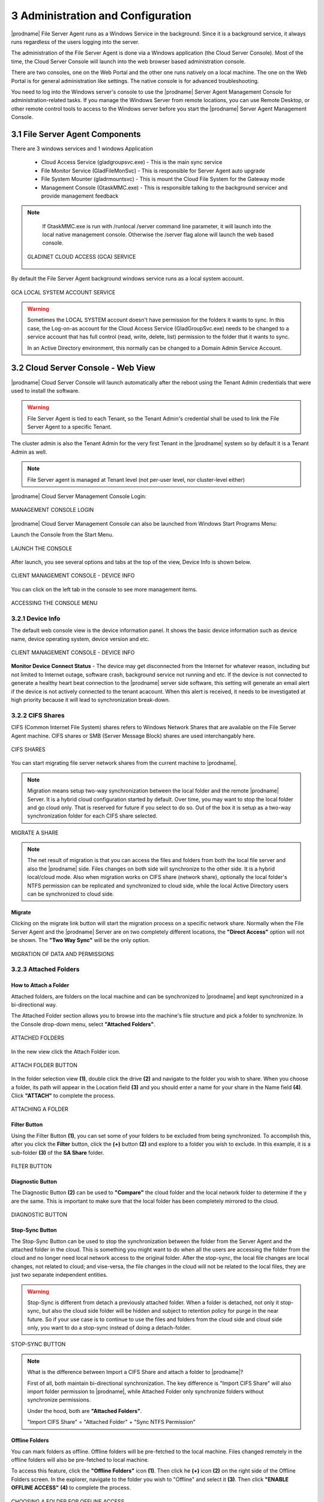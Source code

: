 #####################################
3 Administration and Configuration
#####################################


|prodname| File Server Agent runs as a Windows Service in the background. Since it is a background service, it always runs regardless of the users logging into the server. 

The administration of the File Server Agent is done via a Windows application (the Cloud Server Console). Most of the time, the Cloud Server Console will launch into the web browser based administration console.

There are two consoles, one on the Web Portal and the other one runs natively on a local machine. The one on the Web Portal is for general administration like settings. The native console is for advanced troubleshooting.

You need to log into the Windows server's console to use the |prodname| Server Agent Management Console for administration-related tasks. If you manage the Windows Server from remote locations, you can use Remote Desktop, or other remote control tools to access to the Windows server before you start the |prodname| Server Agent Management Console.


**********************************
3.1 File Server Agent Components
**********************************

There are 3 windows services and 1 windows Application

  - Cloud Access Service (gladgroupsvc.exe) - This is the main sync service
    
  - File Monitor Service (GladFileMonSvc) - This is responsible for Server Agent auto upgrade
    
  - File System Mounter (gladrmountsvc) - This is mount the Cloud File System for the Gateway mode
    
  - Management Console (GtaskMMC.exe) - This is responsible talking to the background servicer and provide management feedback
    
.. note::

    If GtaskMMC.exe is run with /runlocal /server command line parameter, it will launch into the local native management console. Otherwise the /server flag alone will launch the web based console.
  
  .. figure:: _static/image_s3_1_1.png
    :align: center
        
    GLADINET CLOUD ACCESS (GCA) SERVICE

By default the File Server Agent background windows service runs as a local system account.

.. figure:: _static/image_s3_1_2.png
    :align: center
    
    GCA LOCAL SYSTEM ACCOUNT SERVICE


.. warning::

    Sometimes the LOCAL SYSTEM account doesn't have permission for the folders it wants to sync. In this case, the Log-on-as account for the Cloud Access Service (GladGroupSvc.exe) needs to be changed to a service account that has full control (read, write, delete, list) permission to the folder that it wants to sync.
    
    In an Active Directory environment, this normally can be changed to a Domain Admin Service Account.


*************************************
3.2 Cloud Server Console - Web View
*************************************

|prodname| Cloud Server Console will launch automatically after the reboot using the Tenant Admin credentials that were used to install the software.

.. warning::

    File Server Agent is tied to each Tenant, so the Tenant Admin's credential shall be used to link the File Server Agent to a specific Tenant.

The cluster admin is also the Tenant Admin for the very first Tenant in the |prodname| system so by default it is a Tenant Admin as well.

.. note::

    File Server agent is managed at Tenant level (not per-user level, nor cluster-level either)
    

|prodname| Cloud Server Management Console Login:

.. figure:: _static/image_s3_2_1.png
    :align: center
        
    MANAGEMENT CONSOLE LOGIN

|prodname| Cloud Server Management Console can also be launched from Windows Start Programs Menu:

Launch the Console from the Start Menu.

.. figure:: _static/image_s3_2_2.png
    :align: center
        
    LAUNCH THE CONSOLE
  
After launch, you see several options and tabs at the top of the view, Device Info is shown below.

.. figure:: _static/image_s3_2_3.png
    :align: center
        
    CLIENT MANAGEMENT CONSOLE - DEVICE INFO

You can click on the left tab in the console to see more management items.

.. figure:: _static/image_s3_2_4.png
    :align: center
        
    ACCESSING THE CONSOLE MENU


3.2.1 Device Info
^^^^^^^^^^^^^^^^^^^

The default web console view is the device information panel. It shows the basic device information such as device name, device operating system, device version and etc.

.. figure:: _static/image_s3_2_4a.png
    :align: center
        
    CLIENT MANAGEMENT CONSOLE - DEVICE INFO


**Monitor Device Connect Status** - The device may get disconnected from the Internet for whatever reason, including but not limited to Internet outage, software crash, background service not running and etc. 
If the device is not connected to generate a healthy heart beat connection to the |prodname| server side software, this setting will
generate an email alert if the device is not actively connected to the tenant acacount.
When this alert is received, it needs to be investigated at high priority because it will lead to 
synchronization break-down.


3.2.2 CIFS Shares
^^^^^^^^^^^^^^^^^^^

CIFS (Common Internet File System) shares refers to Windows Network Shares that are available on the File Server Agent machine. CIFS shares or SMB (Server Message Block) shares are used interchangably here. 

.. figure:: _static/image_s3_2_5.png
    :align: center
        
    CIFS SHARES
  
You can start migrating file server network shares from the current machine to |prodname|.

.. note::

    Migration means setup two-way synchronization between the local folder and the remote |prodname| Server. It is a hybrid cloud configuration started by default. Over time, you may want to stop the local folder and go cloud only. That is reserved for future if you select to do so. Out of the box it is setup as a two-way synchronization folder for
    each CIFS share selected.

.. figure:: _static/image_s3_2_6.png
    :align: center
        
    MIGRATE A SHARE

.. note::

    The net result of migration is that you can access the files and folders from both the local file server and also the |prodname| side. Files changes on both side will synchronize to the other side. It is a hybrid local/cloud mode. Also when migration works on CIFS share (network share), optionally the local folder's NTFS permission can be replicated and synchronized to cloud side, while the local Active Directory users can be synchronized to cloud
    side.


Migrate
---------

Clicking on the migrate link button will start the migration process on a specific network share. Normally when the File Server Agent and the |prodname| Server are on two completely different locations, the **"Direct Access"** option will not be shown. The **"Two Way Sync"** will be the only option.

.. figure:: _static/image_s3_2_7.png
    :align: center
        
    MIGRATION OF DATA AND PERMISSIONS


3.2.3 Attached Folders
^^^^^^^^^^^^^^^^^^^^^^^^

How to Attach a Folder
------------------------

Attached folders, are folders on the local machine and can be synchronized to |prodname| and kept synchronized in a bi-directional way.

The Attached Folder section allows you to browse into the machine's file structure and pick a folder to synchronize. In the Console drop-down menu, select **"Attached Folders"**. 

.. figure:: _static/image_s3_2_8a.png
    :align: center
        
    ATTACHED FOLDERS

In the new view click the Attach Folder icon.

.. figure:: _static/image_s3_2_8b.png
    :align: center
        
    ATTACH FOLDER BUTTON


In the folder selection view **(1)**, double click the drive **(2)** and navigate to the folder you wish to share. When you choose a folder, its path will appear in the Location field **(3)** and you should enter a name for your share in the Name field **(4)**. Click **"ATTACH"** to complete the process. 

.. figure:: _static/image_s3_2_8c.png
    :align: center
        
    ATTACHING A FOLDER

Filter Button
---------------

Using the Filter Button **(1)**, you can set some of your folders to be excluded from being synchronized. To accomplish this, after you click the **Filter** button, click the **(+)** button **(2)** and explore to a folder you wish to exclude. In this example, it is a sub-folder **(3)** of the **SA Share** folder. 

.. figure:: _static/image_s3_2_8d.png
    :align: center
        
    FILTER BUTTON

Diagnostic Button
-------------------

The Diagnostic Button **(2)** can be used to **"Compare"** the cloud folder and the local network folder to determine if the y are the same. This is important to make sure that the local folder has been completely mirrored to the cloud. 

.. figure:: _static/image_s3_2_8d4.png
    :align: center
        
    DIAGNOSTIC BUTTON


Stop-Sync Button
-------------------

The Stop-Sync Button can be used to stop the synchronization between the folder from the Server Agent and the attached folder in the cloud. This is something you might want to do when all the users are accessing the folder from the cloud and no longer need local network access to the original folder. After the stop-sync, the local file changes are local changes, not related to cloud; and vise-versa, the file changes
in the cloud will not be related to the local files, they are just two separate independent entities.

.. warning::

    Stop-Sync is different from detach a previously attached folder. When a folder is detached, 
    not only it stop-sync, but also the cloud side folder will be hidden and subject to retention policy
    for purge in the near future. So if your use case is to continue to use the files and folders from
    the cloud side and cloud side only, you want to do a stop-sync instead of doing a 
    detach-folder.


.. figure:: _static/image_s3_2_8e.png
    :align: center
        
    STOP-SYNC BUTTON


.. note::

    What is the difference between Import a CIFS Share and attach a folder to |prodname|? 
    
    First of all, both maintain bi-directional synchronization. The key difference is "Import CIFS Share" will also import folder permission to |prodname|, while Attached Folder only synchronize folders without synchronize permissions.
    
    Under the hood, both are **"Attached Folders"**. 
    
    "Import CIFS Share" = "Attached Folder" + "Sync NTFS Permission"
    

Offline Folders
-----------------

You can mark folders as offline. Offline folders will be pre-fetched to the local machine. Files changed remotely in the offline folders will also be pre-fetched to local machine.

To access this feature, click the **"Offline Folders"** icon **(1)**. Then click he **(+)** icon **(2)** on the right side of the Offline Folders screen. In the explorer, navigate to the folder you wish to "Offline" and select it **(3)**. Then click **"ENABLE OFFLINE ACCESS"** **(4)** to complete the process. 

.. figure:: _static/image_s3_2_9.png
    :align: center
        
    CHOOSING A FOLDER FOR OFFLINE ACCESS
    
.. note::

    When to use offline folder? 
    
    When you have files and folders that you use frequently, you want to keep them local to the local
    file server, you can enable offline folder.
    
    Usually you use the offline folder for the gateway mode. When you use "Migrate CIFS share" or 
    when you use "Attach Folder", the files and folders by default are local so there is no need
    to enable offline folder for this use case since files are 100% off-line from attached folders.


Local File Lock
-----------------

Local File Lock section will show locked files from the local file server.

.. figure:: _static/image_s3_2_10a.png
    :align: center
        
    LOCKED FILES


Locked Files
--------------

Locked files section will show locked files from the |prodname| Server, and provides information about who owns the file that is locked. Information shown includes: File Owner, File Path, Locked From, Type and Locked Time. 

.. figure:: _static/image_s3_2_10.png
    :align: center
        
    LOCKED FILES


Pending Check-ins
-------------------

Pending check-ins will show files that are manually checked out from the local machine but haven't checked-in yet.

.. figure:: _static/image_s3_2_11.png
    :align: center
        
    PENDING CHECK-INS


3.2.4 Settings
^^^^^^^^^^^^^^^^

Settings Manager section will show client settings that can be changed and managed from the web console.

.. figure:: _static/image_s3_2_12.png
    :align: center
        
    SETTINGS MANAGER


3.2.5 Task Manager
^^^^^^^^^^^^^^^^^^^^

Task Manager section will show the synchronization tasks that are running on the local machine. If there is a number on **"Pending Tasks"** or **"Failed Tasks"** you can click the text links next to those numbers to open a window that shows the tasks currently in progress. There are **"PAUSE"** and **"START"** buttons available on the left side of each of the task bars as well. 

.. figure:: _static/image_s3_2_13.png
    :align: center
        
    TASK MANAGER


3.2.6 Migrate CIFS SHARES
^^^^^^^^^^^^^^^^^^^^^^^^^^^

Migrate CIFS Shares can be accessed from the Console menu or the **"MIGRATE CIFS SHARES"** text link. You can pick a network share on the local server and synchronize it to the cluster server. As explained above, this is how you migrate a folder and its NTFS permissions at the same time. 

.. figure:: _static/image_s3_2_61.png
    :align: center
        
    MIGRATE CIFS SHARES


3.2.7 Migrate Users
^^^^^^^^^^^^^^^^^^^^^

Migrate users can import Active Directory users or local users to the |prodname| side as cloud users, while maintaining the same credentials as the local user.

.. figure:: _static/image_s3_2_71.png
    :align: center
        
    MIGRATE USERS


***********************************
3.3 Cloud Server Console - Native
***********************************

You can launch the native management console from the program's installation folder. From the Command Prompt use the following command, ``C:\\Program Files\\Gladinet\\Cloud Server Agent>gtaskmmc /runlocal /server`` 

.. figure:: _static/image_s3_3_1.png
    :align: center
        
    LAUNCHING THE NATIVE MANAGEMENT CONSOLE

Once you have logged in the Native Console will open. This gives you local access to Server Agent settings. 

.. figure:: _static/image_s3_3_1a.png
    :align: center
        
    NATIVE MANAGEMENT CONSOLE


3.3.1 Task Manager
^^^^^^^^^^^^^^^^^^^^

Task Manager shows all the system related tasks. 

You can also use the **"Open My Cloud"** link to access the Login Panel. 

Each of the Task Manager sections below include a series of tabs that include the following: 

**‘Summary’** 

    This tab shows a summary of all the **"System Update Tasks"**. It shows the **"Task Type"** where the type is the name of the task. It shows the ‘Status’ as **"Pending"** which means that the **"System Update Task"** is always looking for changes and is always in **"Pending"** state in case there are any updates that needs to occur. 

    Summary also shows the following: 

    **‘Last Run Time’** 
    
    This shows the time when the Server Agent software last detected the changes on the local file system and ran to update the files in the cloud.

    **‘Next Start Time’** 
    
    This shows the time when the **"Update Task"** will run next. The counter increments every 15 seconds. The software will run the update tasks right away. You can also use the **"Pause"** option to stop the update Administrator can force the updates by clicking on **"Start Now"** option in which case the task from updating local changes to the cloud. **"Delete Task"** option allows to delete any tasks for which updates are not desired. **"Refresh"** will refresh all the counters on the ‘Summary’ tab.

    **‘Completed Subtasks’**
    
    This shows the number of upload subtasks that have been completed.

**‘Running Subtasks’** 

    This shows how many subtasks are currently running. (See Tab for more info)

**‘Pending Subtasks’** 

    This shows the subtasks which are in pending state and waiting for their turn to get uploaded to the cloud. (See Tab for more info)

**‘Pending Retry Subtasks’** 

    This shows the number of any tasks which are pending retry meaning for some reason the changes for some files were not uploaded to the cloud and hence they are in the **"Pending Retry Subtasks"** queue and as soon as their turn comes the changes for files in **"Pending Retry Subtasks**" will also be uploaded to the cloud. (See Tab for more info)

**‘Trace’** 

    This tab provides trace information about tasks. (See Tab for more info) 


.. figure:: _static/image_s3_3_6.png
    :align: center
        
    SYSTEM SYNC TASK - TRACE

The **"Trace"** tab in the **"System Sync Task"** lists all the uploading, downloading, and monitoring tasks.

System Related Tasks
----------------------

.. figure:: _static/image_s3_3_2.png
    :align: center
    
    SYSTEM RELATED TASKS

System Sync Task
------------------

.. figure:: _static/image_s3_3_2a.png
    :align: center
    
    SYSTEM SYNC TASK

It is the master sync task and its job is to keep an eye on both local file changes and file changes that are done in the cloud. This is the task which triggers the **"System Update Task"** or the **"System Sync Down Task"**.

System Sync Down Task
-----------------------

.. figure:: _static/image_s3_3_2b.png
    :align: center
    
    SYSTEM SYNC DOWN TASK

It performs the exact same tasks as the **"System Update Task"** but its job is to ensure that the changes that are done to the files in the cloud are automatically synced down to the file server. The **"System Update Task"** and the **"System Sync Down Task"** are what provides the mirroring or two-way sync between the local files on the cloud server and the files in the cloud.

System Update Task
--------------------

.. figure:: _static/image_s3_3_2c.png
    :align: center
    
    SYSTEM UPDATE TASK

It shows all system related update tasks. Server Agent software checks the local file system every 15 seconds and when it notices the changes to the files, the changed files will be added to the upload queue. The real upload time depends on how big the upload queue is and if there is only one file with the changes, the changes to the file will be uploaded to the cloud in 15 seconds.

Edit Account Information
--------------------------

.. figure:: _static/image_s3_3_2d.png
    :align: center
    
    EDIT ACCOUNT INFORMATION

This link at the bottom allows you to **Login with different credentials** to launch the Cloud Server Console and perform management related tasks.


3.3.2 File Server
^^^^^^^^^^^^^^^^^^^

.. figure:: _static/image_s3_3_20.png
    :align: center
        
    FILE SERVER

**"File Server"** shows all the data that have been uploaded to the cloud and the files and folder structure. It lists folder structure which includes sub-folders as well. The local folders that are attached either from the file server or a user’s machine have the machine name in parenthesis.

An Administrator can create a new sub-folder below selected node or can attach additional local folders using the **"Attach Local Folder"** option under **"Actions"**. Attaching a local folder to |prodname| Cloud using the **"Attach Local Folder"** option allows immediate access to the local content from anywhere using any device. **“Attached Local Folder”** will be synchronized upwards to the cloud first and also the changes in the cloud will be sync down to the local file server.

Administrator can also highlight an existing cloud folder and create new sub-folders underneath that highlighted folder.

.. note::
  The two-way synchronization feature of the **“Attach Local Folder”** only applies to local folders such as those on the C: drive, D: drive and local hard drives in general. It won’t work for network share. The two-way synchronization depends on the local file system’s event change notification about files and folders. These changes will be detected and synchronization will happen based on the changes.

An administrator can also manage the folder using Web Portal by using the **"Manage"** option. This will allow an admin to convert any folders that have been attached to the cloud or are in the cloud to convert them into **"Team Folders"** for collaboration etc. Highlight the folder and select **"Manage"** under **"Actions"**.

.. figure:: _static/image_s3_4_3.png
    :align: center
        
    FILE SERVER - MANAGE FOLDER IN WEB PORTAL

In the Manage Folder view, you must add collaborators to make this a team folder. The pop-up lets you choose a source for your users/groups; either Existing User/Group or AD. 

.. figure:: _static/image_s3_4_7.png
    :align: center
        
    ADDING COLLABORATION


.. figure:: _static/image_s3_4_7a.png
    :align: center
        
    ACCESS TEAM FOLDER SETTINGS


Once you have added your users/groups, click the Disk icon to save your changes. Click the Settings tab to modify settings for this share.

In the Settings tab view, you can modify the settings for this share including: Basic Settings, Permissions, Secure Data Room, IP White List and Quota and Retention Policy. Under the **(+)** Settings sub-menu you have access to: Disable further sharing, Create CIFS Share and Disable Offline Access options. 

.. figure:: _static/image_s3_4_9.png
    :align: center
        
    TEAM FOLDER SETTINGS

That diversion shows you how you can create, access and modify folders and settings from within the Web Portal of |prodname|. Now we return back to the File Server section of the Server Console in Server Agent. **"Enable Background Prefetch" (1)** makes the contents of the selected folder available offline.

.. figure:: _static/image_s3_4_10.png
    :align: center
        
    FOLDER ACTIONS

**"Delete"** does not remove the content of the folder from local storage; however, it does detach the selected folder and its contents from the cloud. If you go to the Web Portal and re-create a folder with exactly the same name (including the machine’s name and the parenthesis), the folder can be shown with a cloud-only context without any local machine relationship. 

.. figure:: _static/image_s3_4_10a.png
    :align: center
        
    FOLDER ACTIONS


**"Attach a Folder to Backup"** (see above) allows an administrator to attach and two-way synchronize a local folder to the cloud. The default view shows all the “Attached-Folders” on the local machine that are attached to the cloud. To add a folder click the browse icon **(...)** and search for a folder to sync to the cloud. 

.. figure:: _static/image_s3_4_13.png
    :align: center
        
    ATTACH LOCAL FOLDER

Once a folder is attached, you can take advantage of one of the Folder Actions **"Manage"** that allows you to quickly open a Web Portal to edit Sharing and Collaboration settings for the folder. 

.. figure:: _static/image_s3_4_12.png
    :align: center
    
    MANAGE FOLDER FROM WEB PORTAL

.. figure:: _static/image_s3_4_14.png
    :align: center
    
    SELECT SHARING AND COLLABORATION


3.3.3 Attach/Backup
^^^^^^^^^^^^^^^^^^^^^

Clicking the Attach/Backup button shows all of the folders currently attached.

.. figure:: _static/image_s3_4_16.png
    :align: center
    
    ALL FOLDERS WITHIN ADMIN'S ROOT FOLDER

By clicking the double-down-arrow icon on the right of each share you can see the details of the folder and if the folder is linked to a local folder you will see **"Link to local"**. If it is already linked you will see **"Stop Sync"**. As shown below, you can also **Detach** the folder in this location. 

.. figure:: _static/image_s3_4_18.png
    :align: center
    
    ATTACH/BACKUP SETTINGS


Link to Local Folder
----------------------

You can take a folder that is in the cloud and sync it down to a local folder and then maintain two-way synchronization.

Stop Sync
-----------

You can break the two-way sync between a local folder and a folder in the cloud. After stop sync, the two sides continue to exist but there is no relationship between them any longer.

Detach
----------

Detach is the reverse of Attach. Attach means attach a local folder to the cloud under version control. Detach means remove it from the version control. Detach is an operation detaching the cloud side of the folder from version control. After detach, the local folder (if it is related to a local folder) is not affected at all. However, the folder in the cloud will disappear.

.. note::
  If you want the cloud side of the folder to reappear, you can use "Show Deleted" in the Web Portal to show the deleted folder and bring it back. Or you can create a same name folder from scratch to inherit the folder back.


3.3.4 Audit Trace
^^^^^^^^^^^^^^^^^^

Audit trace shows the history of all the tasks that have taken place. Administrators can query the **"Audit Trace"** to see the history of uploads, downloads, changes, and monitoring on the files in the cloud. You can also filter the tasks you would like to query by using the **"Only Show Traces Containing"** field **(1)**.

As an administrator you can also specify the times that you would like to run the query for **(2)**. Additionally, you can specify the amount of traces you would like to query **(3)** where **"0"** means unlimited traces.

.. figure:: _static/image_s3_3_41.png
    :align: center
        
    AUDIT TRACE QUERY


3.3.5 Settings Manager
^^^^^^^^^^^^^^^^^^^^^^^^
Server Agent administrators can customize and configure many settings at the Server Console level by modifying the contents of the Settings Manager section. 

From here you can also access the **"Offline Folders"** tab. 

Offline Folders
-----------------

This section lists all the cloud folders which have been enabled for **"Offline Access"**, meaning users who have access to offline folders can access and edit the contents of such folders even when they are not online. All the changes done to files in offline folders will be automatically synced as soon as the users come back online.

  .. figure:: _static/image_s3_3_51.png
    :align: center
        
    OFFLINE FOLDERS

**"Add New Offline Folder"** You can click this link to configure a folder as an Offline Folder. 

Settings Tab 
--------------

Bandwidth Control
-------------------

As an administrator you have full control over how much bandwidth should be consumed for uploading contents to the cloud and also for downloading contents from the cloud. You can also control how many consequent uploads and downloads are allowed at any one time.

.. figure:: _static/image_s3_3_52.png
    :align: center
        
    SETTINGS MANAGER - BANDWIDTH CONTROL

**"Download Bandwidth Limit (KB/s, 0-Unlimited)"** Default is **"0"**. This setting is applied to the local machine (Server Agent). Usually something > 100KB/s is good. If it is too small, it can negatively affect performance and usability.

**"Upload Bandwidth Limit (KB/s, 0-Unlimited)"** Default is **"0"**. This setting is applied to the local machine (Server Agent). Usually something > 100KB/s is good.

**"Number of Upload/Download Threads"** Default is **"5"**. Set this from 5-10 in general. In some case, if you set it to a very big number such as 20, it may negatively affect performance. For example, if you are using Amazon S3 and Amazon S3 or other Cloud services may have per-client thread policy so if you have too many concurrent upload/download, it may get regulated outside of the Server Agent. 

Cache
-------

.. figure:: _static/image_s3_3_53.png
    :align: center
        
    SETTINGS MANAGER - CACHE SETTINGS

You can change the location of Cache (for files downloaded locally from cloud). You can 
also set the cache size.


Sync Control
--------------

.. figure:: _static/image_s3_3_54.png
    :align: center
        
    SETTINGS MANAGER - SYNC CONTROL

**"Throttle Sync"** Default is **"False"**. If you set this flag to **"True"** it will stop and start the sync depending on the available bandwidth.

**"Sync Throttled Upload Bandwidth (KB/s, 0-Unlimited)"** Default is **"0"**. Where **"0"** means unlimited bandwidth is available for upload sync.

**"Sync Throttled Download Bandwidth (KB/s, 0-Unlimited)"** Default is **"0"**. Where **"0"** means unlimited bandwidth is available for download sync.

**"Full Speed Sync Stop Hour (dafault 7:00)"** Default is **"7"**. Use this setting to set when full sync stops, to prevent bogging down your system during business hours. 

**"Full Speed Sync Start Hour (dafault 20:00)"** Default is **"20"**.  Use this setting to set when full sync starts, to prevent bogging down your system during business hours. 

**"Scan local files and sync up to cloud as necessary"** Default is **"False"**. Set this to **"True"** if you want the agent to scan the local file system and make sure that everything which is not synced to the cloud is truly synced. 

**"Scan cloud files and sync up to local as necessary"** Default is **"False"**. Set this to **"True"** if you want the agent to scan the cloud and make sure that everything which is not synced to the local file system is truly synced. 

**"Optimize Sync Down Notification"** Default is **"False"**. If you want to see sync down notifications, then set this to **"True"**. 

**"Ignore file dummy change notification"** Default is **"False"**. If you don't want to see dummy file change notifications, then set this to **"True"**. 

**"Enable sync folder permission in attached folder"** Default is **"False"**. 


Advanced
----------

Administrator can locate the cache directory under **"Advanced"** option in settings. Using the **"Cache Size Limit (MB)"** field can specify the size
limit for the cache file.

.. figure:: _static/image_s3_3_55.png
    :align: center
        
    SETTINGS MANAGER - ADVANCED

**"Do not Mount Drive"** Default is **"False"**. When you set this to **"True"** local drive on the Server Agent is unmounted.

**"Domain Controller IP or Hostname"** This setting is empty by default. 

**"Enable In-place Open Zip File"** Default is **"False"**. This field enables in-place editing on files which are in zipped folders in the cloud. You can also specify the maximum size for zipped files that are allowed for In-place editing.

**"Max Size of Zip File Allowed to Open Inplace"** This is **"20"** by default. Use this field to set the maximum size of Zip Files that can be opened inside the Cloud Drive in MB. 

**"Ignore Settings in Group Policy"** Default is **"False"**. When you set this flag to **"True"**, the configured settings in the Web Portal will be ignored and the settings configured here under ``Settings`` > ``Advanced`` will take precedence.

**"Interval to Keep Group Relationship in Cache (Min)"** The default is **"60"** minutes. This field is a performance optimization setting. The Server Agent will check the remote requests against the ACL (Access Control) set on the local files. Most of the times it involves Active Directory or NT domain group membership checking. The group membership checking is a CPU intensive work so the result is cached to improve performance. This controls how long the result will be cached. If users are not changing group frequently, you can set the interval to a long period of time.

**"Purge File Sys DB Upon Start"** The default is **"False"**. If you change this setting to True, upon startup the client will purge the cached cloud storage state file. This allows the client to rebuild the database as if it is being started for the first time.

**"Upload Hidden Files"** The default is **"False"**. If this flag is set to **"True"** then hidden files will also be uploaded to the cloud.

**"Upload System Files"** The default is **"False"**. If this flag when set to **"True"** then system files will also be uploaded to the cloud. 

Trace
-------

The audit trace log can grow exponentially if not kept under control. As an administrator you can specify the number of days to keep the audit trace. **"Days of Audit Trace to Keep"** setting is the field to specify the duration to keep the trace for.

    Trace Level when set to **"0"** which is the default does not collect any traces meaning it is disabled.
    
    Trace Level 1 – error will collect all the error traces.
    
    Trace Level 2 – warning will collect warning traces along with errors.
    
    Trace Level 3 – info will collect errors, warnings, as well as info traces.
    
    Trace Level 100 – verbose helps developers to collect detailed traces which helps them when debugging issues.

.. note:: 
    When it is necessary to collect DebugView trace for debugging purpose, the Trace Level typically is set to 101.

.. figure:: _static/image_s3_3_56.png
    :align: center
        
    SETTINGS MANAGER - TRACE

